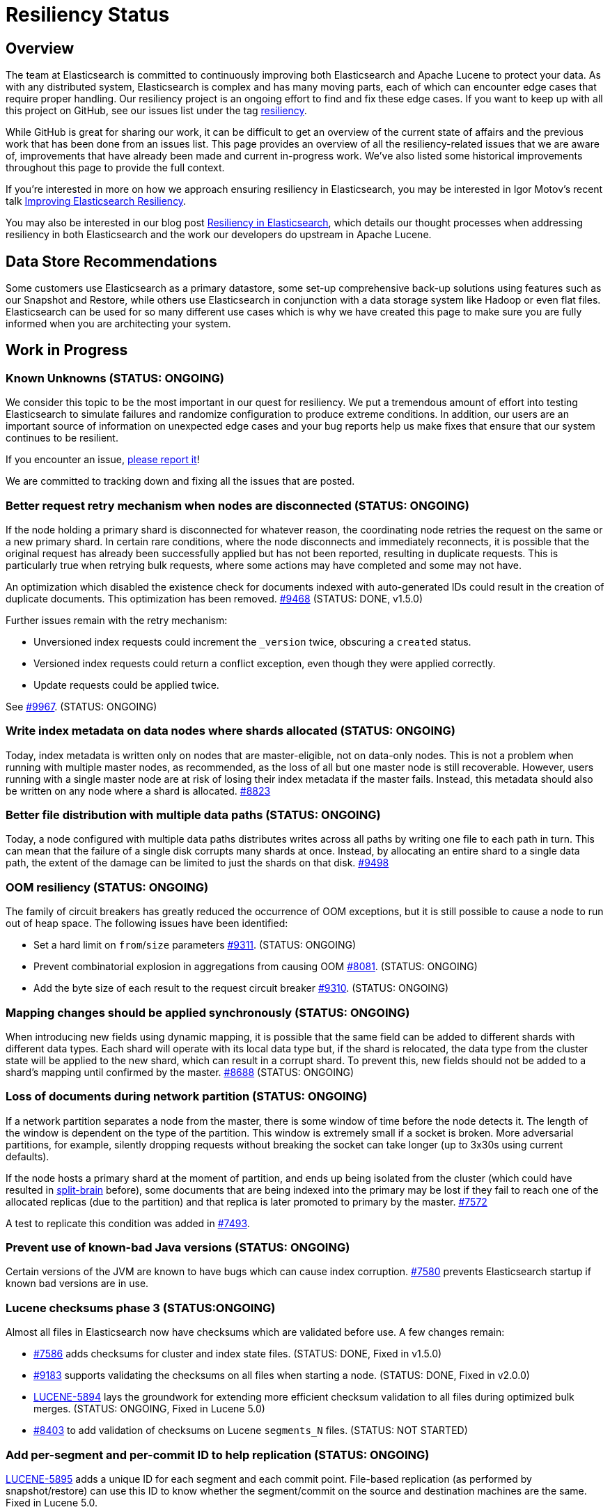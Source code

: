 = Resiliency Status

:JIRA: https://issues.apache.org/jira/browse/LUCENE-
:GIT:  https://github.com/elasticsearch/elasticsearch/issues/

== Overview

The team at Elasticsearch is committed to continuously improving both
Elasticsearch and Apache Lucene to protect your data.  As with any distributed
system, Elasticsearch is complex and has many moving parts, each of which can
encounter edge cases that require proper handling.  Our resiliency project is
an ongoing effort to find and fix these edge cases. If you want to keep up
with all this project on GitHub, see our issues list under the tag
https://github.com/elasticsearch/elasticsearch/issues?q=label%3Aresiliency[resiliency].

While GitHub is great for sharing our work, it can be difficult to get an
overview of the current state of affairs and the previous work that has been
done from an issues list. This page provides an overview of all the
resiliency-related issues that we are aware of, improvements that have already
been made and current in-progress work. We’ve also listed some historical
improvements throughout this page to provide the full context.

If you’re interested in more on how we approach ensuring resiliency in
Elasticsearch, you may be interested in Igor Motov’s recent talk
http://www.elasticsearch.org/videos/improving-elasticsearch-resiliency/[Improving Elasticsearch Resiliency].

You may also be interested in our blog post
http://www.elasticsearch.org/blog/resiliency-elasticsearch/[Resiliency in Elasticsearch],
which details our thought processes when addressing resiliency in both
Elasticsearch and the work our developers do upstream in Apache Lucene.

== Data Store Recommendations

Some customers use Elasticsearch as a primary datastore, some set-up
comprehensive back-up solutions using features such as our Snapshot and
Restore, while others use Elasticsearch in conjunction with a data storage
system like Hadoop or even flat files. Elasticsearch can be used for so many
different use cases which is why we have created this page to make sure you
are fully informed when you are architecting your system.

== Work in Progress

[float]
=== Known Unknowns (STATUS: ONGOING)

We consider this topic to be the most important in our quest for
resiliency. We put a tremendous amount of effort into testing
Elasticsearch to simulate failures and randomize configuration to
produce extreme conditions. In addition, our users are an important
source of information on unexpected edge cases and your bug reports
help us make fixes that ensure that our system continues to be
resilient.

If you encounter an issue, https://github.com/elasticsearch/elasticsearch/issues[please report it]!

We are committed to tracking down and fixing all the issues that are posted.

[float]
=== Better request retry mechanism when nodes are disconnected (STATUS: ONGOING)

If the node holding a primary shard is disconnected for whatever reason, the
coordinating node retries the request on the same or a new primary shard.  In
certain rare conditions, where the node disconnects and immediately
reconnects, it is possible that the original request has already been
successfully applied but has not been reported, resulting in duplicate
requests. This is particularly true when retrying bulk requests, where some
actions may  have completed and some may not have.

An optimization which disabled the existence check for documents indexed with
auto-generated IDs could result in the creation of duplicate documents. This
optimization has been removed. {GIT}9468[#9468] (STATUS: DONE, v1.5.0)

Further issues remain with the retry mechanism:

* Unversioned index requests could increment the `_version` twice,
  obscuring a `created` status.
* Versioned index requests could return a conflict exception, even
  though they were applied correctly.
* Update requests could be applied twice.

See {GIT}9967[#9967]. (STATUS: ONGOING)

[float]
=== Write index metadata on data nodes where shards allocated (STATUS: ONGOING)

Today, index metadata is written only on nodes that are master-eligible, not on
data-only nodes.  This is not a problem when running with multiple master nodes,
as recommended, as the loss of all but one master node is still recoverable.
However, users running with a single master node are at risk of losing
their index metadata if the master fails.  Instead, this metadata should
also be written on any node where a shard is allocated. {GIT}8823[#8823]

[float]
=== Better file distribution with multiple data paths (STATUS: ONGOING)

Today, a node configured with multiple data paths distributes writes across
all paths by writing one file to each path in turn.  This can mean that the
failure of a single disk corrupts many shards at once.  Instead, by allocating
an entire shard to a single data path, the extent of the damage can be limited
to just the shards on that disk. {GIT}9498[#9498]

[float]
=== OOM resiliency (STATUS: ONGOING)

The family of circuit breakers has greatly reduced the occurrence of OOM
exceptions, but it is still possible to cause a node to run out of heap
space.  The following issues have been identified:

* Set a hard limit on `from`/`size` parameters {GIT}9311[#9311]. (STATUS: ONGOING)
* Prevent combinatorial explosion in aggregations from causing OOM {GIT}8081[#8081]. (STATUS: ONGOING)
* Add the byte size of each result to the request circuit breaker {GIT}9310[#9310]. (STATUS: ONGOING)

[float]
=== Mapping changes should be applied synchronously (STATUS: ONGOING)

When introducing new fields using dynamic mapping, it is possible that the same
field can be added to different shards with different data types.  Each shard
will operate with its local data type but, if the shard is relocated, the
data type from the cluster state will be applied to the new shard, which
can result in a corrupt shard.  To prevent this, new fields should not
be added to a shard's mapping until confirmed by the master.
{GIT}8688[#8688] (STATUS: ONGOING)

[float]
=== Loss of documents during network partition (STATUS: ONGOING)

If a network partition separates a node from the master, there is some window of time before the node detects it. The length of the window is dependent on the type of the partition. This window is extremely small if a socket is broken. More adversarial partitions, for example, silently dropping requests without breaking the socket can take longer (up to 3x30s using current defaults).

If the node hosts a primary shard at the moment of partition, and ends up being isolated from the cluster (which could have resulted in {GIT}2488[split-brain] before), some documents that are being indexed into the primary may be lost if they fail to reach one of the allocated replicas (due to the partition) and that replica is later promoted to primary by the master. {GIT}7572[#7572]

A test to replicate this condition was added in {GIT}7493[#7493].

[float]
=== Prevent use of known-bad Java versions (STATUS: ONGOING)

Certain versions of the JVM are known to have bugs which can cause index corruption.  {GIT}7580[#7580] prevents Elasticsearch startup if known bad versions are in use.

[float]
=== Lucene checksums phase 3 (STATUS:ONGOING)

Almost all files in Elasticsearch now have checksums which are validated before use.  A few changes remain:

* {GIT}7586[#7586] adds checksums for cluster and index state files. (STATUS: DONE, Fixed in v1.5.0)
* {GIT}9183[#9183] supports validating the checksums on all files when starting a node. (STATUS: DONE, Fixed in v2.0.0)
* {JIRA}5894[LUCENE-5894] lays the groundwork for extending more efficient checksum validation to all files during optimized bulk merges. (STATUS: ONGOING, Fixed in Lucene 5.0)
* {GIT}8403[#8403] to add validation of checksums on Lucene `segments_N` files. (STATUS: NOT STARTED)

[float]
=== Add per-segment and per-commit ID to help replication (STATUS: ONGOING)

{JIRA}5895[LUCENE-5895] adds a unique ID for each segment and each commit point. File-based replication (as performed by snapshot/restore) can use this ID to know whether the segment/commit on the source and destination machines are the same.  Fixed in Lucene 5.0.

[float]
=== Report shard-level statuses on write operations (STATUS: ONGOING)

Make write calls return the number of total/successful/missing shards in the same way that we do in search, which ensures transparency in the consistency of write operations. {GIT}7994[#7994]. (STATUS: DONE, v2.0.0)

[float]
=== Simplify and harden shard recovery and allocation (STATUS: ONGOING)

Randomized testing combined with chaotic failures has revealed corner cases
where the recovery and allocation of shards in a concurrent manner can result
in shard corruption.  There is an ongoing effort to reduce the complexity of
these operations in order to make them more deterministic.  These include:

* Introduce shard level locks to prevent concurrent shard modifications {GIT}8436[#8436]. (STATUS: DONE, Fixed in v1.5.0)
* Delete shard contents under a lock {GIT}9083[#9083]. (STATUS: DONE, Fixed in v1.5.0)
* Delete shard under a lock {GIT}8579[#8579]. (STATUS: DONE, Fixed in v1.5.0)
* Refactor RecoveryTarget state management {GIT}8092[#8092]. (STATUS: DONE, Fixed in v1.5.0)
* Cancelling a recovery may leave temporary files behind {GIT}7893[#7893]. (STATUS: DONE, Fixed in v1.5.0)
* Quick cluster state processing can result in both shard copies being deleted {GIT}9503[#9503]. (STATUS: DONE, Fixed in v1.5.0)
* Rapid creation and deletion of an index can cause reuse of old index metadata {GIT}9489[#9489]. (STATUS: DONE, Fixed in v1.5.0)
* Flush immediately after the last concurrent recovery finishes to clear out the translog before a new recovery starts {GIT}9439[#9439]. (STATUS: DONE, Fixed in v1.5.0)

[float]
=== Prevent setting minimum_master_nodes to more than the current node count (STATUS: ONGOING)

Setting `zen.discovery.minimum_master_nodes` to a value higher than the current node count
effectively leaves the cluster without a master and unable to process requests.  The only
way to fix this is to add more master-eligibile nodes.  {GIT}8321[#8321] adds a mechanism
to validate settings before applying them, and {GIT}9051[#9051] extends this validation
support to settings applied during a cluster restore. (STATUS: DONE, Fixed in v1.5.0)

[float]
=== Jepsen Test Failures (STATUS: ONGOING)

We have increased our test coverage to include scenarios tested by Jepsen. We make heavy use of randomization to expand on the scenarios that can be tested and to introduce new error conditions. You can follow the work on the master branch of the https://github.com/elasticsearch/elasticsearch/blob/master/src/test/java/org/elasticsearch/discovery/DiscoveryWithServiceDisruptions.java[`DiscoveryWithServiceDisruptions` class], where we will add more tests as time progresses.

[float]
=== Document guarantees and handling of failure (STATUS: ONGOING)

This status page is a start, but we can do a better job of explicitly documenting the processes at work in Elasticsearch, and what happens in the case of each type of failure. The plan is to have a test case that validates each behavior under simulated conditions. Every test will document the expected results, the associated test code and an explicit PASS or FAIL status for each simulated case.


[float]
=== Take filter cache key size into account (STATUS: ONGOING)

Commonly used filters are cached in Elasticsearch. That cache is limited in size (10% of node's memory by default) and is being evicted based on a least recently used policy. The amount of memory used by the cache depends on two primary components - the values it stores and the keys associated with them. Calculating the memory footprint of the values is easy enough but the keys accounting is trickier to achieve as they are, by default, raw Lucene objects. This is largely not a problem as the keys are dominated by the values. However, recent optimizations in Lucene have changed the balance causing the filter cache to grow beyond it's size.

While we are working on a longer term solution ({GIT}9176[#9176]), we introduced a minimum weight of 1k for each cache entry. This puts an effective limit on the number of entries in the cache. See {GIT}8304[#8304] (STATUS: DONE, fixed in v1.4.0)

[float]
=== Make recovery be more resilient to partial network partitions (STATUS: ONGOING, Fixed in v1.5.0)

When a node is experience network issues, the master detects it and removes the node from the cluster. That causes all ongoing recoveries from and to that node to be stopped and a new location is found for the relevant shards. However, in the of case partial network partition, where there are connectivity issues between the source and target nodes of a recovery but not between those nodes and the current master things may go wrong. While the nodes successfully restore the connection, the on going recoveries may have encountered issues. In {GIT}8720[#8720], we added test simulations for these and solved several issues that were flagged by them.

== Completed

[float]
=== Validate quorum before accepting a write request (STATUS: DONE)

Today, when a node holding a primary shard receives an index request, it checks the local cluster state to see whether a quorum of shards is available before it accepts the request. However, it can take some time before an unresponsive node is removed from the cluster state. We are adding an optional live check, where the primary node tries to contact its replicas to confirm that they are still responding before accepting any changes. See {GIT}6937[#6937].

While the work is going on, we tightened the current checks by bringing them closer to the index code. See {GIT}7873[#7873] (STATUS: DONE, fixed in v1.4.0)


[float]
=== Improving Zen Discovery (STATUS: DONE, v1.4.0.Beta1)

Recovery from failure is a complicated process, especially in an asynchronous distributed system like Elasticsearch. With several processes happening in parallel, it is important to ensure that recovery proceeds swiftly and safely. While fixing the {GIT}2488[split-brain issue] we have been hunting down corner cases that were not handled optimally, adding tests to demonstrate the issues, and working on fixes:

* Faster & better detection of master & node failures, including not trying to reconnect upon disconnect, fail on disconnect error on ping, verify cluster names in pings. Previously, Elasticsearch had to wait a bit for the node to complete the process required to join the cluster. Recent changes guarantee that a node has fully joined the cluster before we start the fault detection process. Therefore we can do an immediate check causing faster detection of errors and validation of cluster state after a minimum master node breach. {GIT}6706[#6706], {GIT}7399[#7399] (STATUS: DONE, v1.4.0.Beta1)
* Broaden Unicast pinging when master fails: When a node loses it’s current master it will start pinging to find a new one. Previously, when using unicast based pinging, the node would ping a set of predefined nodes asking them whether the master had really disappeared or whether there was a network hiccup. Now, we ping all nodes in the cluster to increase coverage. In the case that all unicast hosts are disconnected from the current master during a network failure, this improvement is essential to allow the cluster to reform once the partition is healed. {GIT}7336[#7336] (STATUS: DONE, v1.4.0.Beta1)
* After joining a cluster, validate that the join was successful and that the master has been set in the local cluster state. {GIT}6969[#6969]. (STATUS: DONE, v1.4.0.Beta1)
* Write additional tests that use the test infrastructure to verify proper behavior during network disconnections and garbage collections. {GIT}7082[#7082] (STATUS: DONE, v1.4.0.Beta1)

[float]
=== Lucene checksums phase 2 (STATUS:DONE, v1.4.0.Beta1)

When Lucene opens a segment for reading, it validates the checksum on the smaller segment files -- those which it reads entirely into memory -- but not the large files like term frequencies and positions, as this would be very expensive. During merges, term vectors and stored fields are validated, as long the segments being merged come from the same version of Lucene. Checksumming for term vectors and stored fields is important because merging consists of performing optimized byte copies. Term frequencies, term positions, payloads, doc values, and norms are currently not checked during merges, although Lucene provides the option to do so.  These files are less prone to silent corruption as they are actively decoded during merge, and so are more likely to throw exceptions if there is any corruption.

The following changes have been made:

* {GIT}7360[#7360] validates checksums on all segment files during merges. (STATUS: DONE, fixed in v1.4.0.Beta1)
* {JIRA}5842[LUCENE-5842] validates the structure of the checksum footer of the postings lists, doc values, stored fields and term vectors when opening a new segment, to ensure that these files have not been truncated. (STATUS: DONE, Fixed in Lucene 4.10 and v1.4.0.Beta1)
* {GIT}8407[#8407] validates Lucene checksums for legacy files. (STATUS: DONE; Fixed in v1.3.6)

[float]
=== Don't allow unsupported codecs (STATUS: DONE, v1.4.0.Beta1)

Lucene 4 added a number of alternative codecs for experimentation purposes, and Elasticsearch exposed the ability to change codecs.  Since then, Lucene has settled on the best choice of codec and provides backwards compatibility only for the default codec.  {GIT}7566[#7566] removes the ability to set alternate codecs.

[float]
=== Use checksums to identify entire segments (STATUS: DONE, v1.4.0.Beta1)

A hash collision makes it possible for two different files to have the same length and the same checksum. Instead, a segment's identity should rely on checksums from all of the files in a single segment, which greatly reduces the chance of a collision. This change has been merged ({GIT}7351[#7351]).

[float]
=== Fix ''Split Brain can occur even with minimum_master_nodes'' (STATUS: DONE, v1.4.0.Beta1)

Even when minimum master nodes is set, split brain can still occur under certain conditions, e.g. disconnection between master eligible nodes, which can lead to data loss. The scenario is described in detail in {GIT}2488[issue 2488]:

* Introduce a new testing infrastructure to simulate different types of node disconnections, including loss of network connection, lost messages, message delays, etc. See {GIT}5631[MockTransportService] support and {GIT}6505[service disruption] for more details. (STATUS: DONE, v1.4.0.Beta1).
* Added tests that simulated the bug described in issue 2488. You can take a look at the https://github.com/elasticsearch/elasticsearch/commit/7bf3ffe73c44f1208d1f7a78b0629eb48836e726[original commit] of a reproduction on master. (STATUS: DONE, v1.2.0)
* The bug described in {GIT}2488[issue 2488] is caused by an issue in our zen discovery gossip protocol. This specific issue has been fixed, and work has been done to make the algorithm more resilient. (STATUS: DONE, v1.4.0.Beta1)

[float]
=== Translog Entry Checksum (STATUS: DONE, v1.4.0.Beta1)

Each translog entry in Elasticsearch should have its own checksum, and potentially additional information, so that we can properly detect corrupted translog entries and act accordingly. You can find more detail in issue {GIT}6554[#6554].

To start, we will begin by adding checksums to the translog to detect corrupt entries. Once this work has been completed, we will add translog entry markers so that corrupt entries can be skipped in the translog if/when desired.

[float]
=== Request-Level Memory Circuit Breaker (STATUS: DONE, v1.4.0.Beta1)

We are in the process of introducing multiple circuit breakers in Elasticsearch, which can “borrow” space from each other in the event that one runs out of memory. This architecture will allow limits for certain parts of memory, but still allow flexibility in the event that another reserve like field data is not being used. This change includes adding a breaker for the BigArrays internal object used for some aggregations. See issue {GIT}6739[#6739] for more details.

[float]
=== Doc Values (STATUS: DONE, v1.4.0.Beta1)

Fielddata is one of the largest consumers of heap memory, and thus one of the primary reasons for running out of memory and causing node instability. Elasticsearch has had the “doc values” option for a while, which allows you to build these structures at index time so that they live on disk instead of in memory. Up until recently, doc values were significantly slower than in-memory fielddata.

By benchmarking and profiling both Lucene and Elasticsearch, we identified the bottlenecks and have made a series of improvements to improve the performance of doc values. They are now almost as fast as the in-memory option.

See {GIT}6967[#6967], {GIT}6908[#6908], {GIT}4548[#4548], {GIT}3829[#3829], {GIT}4518[#4518], {GIT}5669[#5669], {JIRA}5748[LUCENE-5748], {JIRA}5703[LUCENE-5703], {JIRA}5750[LUCENE-5750], {JIRA}5721[LUCENE-5721], {JIRA}5799[LUCENE-5799].

[float]
=== Index corruption when upgrading Lucene 3.x indices (STATUS: DONE, v1.4.0.Beta1)

Upgrading indices create with Lucene 3.x (Elasticsearch v0.20 and before) to Lucene 4.7 - 4.9 (Elasticsearch v1.1.0 to v1.3.x), could result in index corruption. {JIRA}5907[LUCENE-5907] fixes this issue in Lucene 4.10.

[float]
=== Improve error handling when deleting files (STATUS: DONE, v1.4.0.Beta1)

Lucene uses reference counting to prevent files that are still in use from being deleted.  Lucene testing discovered a bug ({JIRA}5919[LUCENE-5919]) when decrementing the ref count on a batch of files. If deleting some of the files resulted in an exception (e.g. due to interference from a virus scanner), the files that had had their ref counts decremented successfully could later have their ref counts deleted again, incorrectly, resulting in files being physically deleted before their time. This is fixed in Lucene 4.10.

[float]
=== Using Lucene Checksums to verify shards during snapshot/restore (STATUS:DONE, v1.3.3)

The snapshot process should verify checksums for each file that is being snapshotted to make sure that created snapshot doesn’t contain corrupted files. If a corrupted file is detected, the snapshot should fail with an error. In order to implement this feature we need to have correct and verifiable checksums stored with segment files, which is only possible for files that were written by the officially supported append-only codecs. See {GIT}7159[#7159].

[float]
=== Rare compression corruption during shard recovery (STATUS: DONE, v1.3.2)

During recovery, the primary shard is copied over the network to become a new replica shard. In rare cases, it was possible for a hash collision to trigger a bug in the compression library that is used to produce corruption in the replica shard. This bug was exposed by the change to validate checksums during recovery. We tracked down the bug in the in compression library and submitted a patch, which was accepted and merged by the upstream project. See {GIT}7210[#7210].

[float]
=== Safer recovery of replica shards (STATUS: DONE, v1.3.0)

If a primary shard fails or is closed while a replica is using it for recovery, we need to ensure that the replica is properly failed as well, and allow recovery to start from the new primary. Also check that an active copy of a shard is available on another node before physically removing an inactive shard from disk. {GIT}6825[#6825], {GIT}6645[#6645], {GIT}6995[#6995].

[float]
=== Using Lucene Checksums to verify shards during recovery (STATUS: DONE, v1.3.0)

Elasticsearch can use Lucene checksums to validate files while {GIT}6776[recovering a replica shard from a primary].

This issue exposed a bug in Elasticsearch’s handling of primary shard failure when having more than 2 replicas, causing the second replica to not be properly unassigned if it is in the middle of recovery. It was fixed with the merge of issue {GIT}6808[#6808].

In order to verify the checksumming mechanism, we added functionality to our testing infrastructure that can corrupt an arbitrary index file and at any point, such as while it’s traveling over the wire or residing on disk. The tests utilizing this feature expect full or partial recovery from the failure while neither losing data nor spreading the corruption.

[float]
=== Detect File Corruption (STATUS: DONE, v1.3.0)

When a corrupted index can be detected during merging or refresh, Elasticsearch will fail the shard if a checksum failure is detected. You can read the full details in pull request {GIT}6776[#6776].

[float]
=== Network disconnect events could be lost, causing a zombie node to stay in the cluster state (STATUS: DONE, v1.3.0)

Previously, there was a very short window in which we could lose a node disconnect event. To prevent this from occurring, we added extra handling of connection errors to our nodes & master fault detection pinging to make sure the node disconnect event is detected. See issue {GIT}6686[#6686].

[float]
=== Other fixes to Lucene to address resiliency (STATUS: DONE, v1.3.0)

* NativeLock is released if Lock is closed after failing on obtain {JIRA}5738[LUCENE-5738].
* NRT Reader close can wipe an index it doesn’t own. {JIRA}5574[LUCENE-5574]
* FSDirectory’s fsync() is lenient, now throws exceptions when errors occur {JIRA}5570[LUCENE-5570]
* fsync() directory when committing {JIRA}5588[LUCENE-5588]

[float]
=== Backwards Compatibility Testings (STATUS: DONE, v1.3.0)

Since founding Elasticsearch Inc, we grew our test base from ~1k tests to about 4k in just about over a year. We invested massively into our testing infrastructure, running our tests continuously on different operating systems, bare metal hardware and cloud environments, all while randomizing JVMs and their settings.

Yet, backwards compatibility testing was a very manual thing until we released a pretty {GIT}6393[insane bug] with Elasticsearch 1.2. We tried to fix places where the absolute value of a number was negative (a documented behavior of Math.abs(int) in Java) and missed that the fix for this also changed the result of our routing function. No matter how much randomization we applied to the tests, we didn’t catch this particular failure. We always had backwards compatibility tests on our list of things to do, but didn’t have them in place back then.

We recently tweaked our testing infrastructure to be able to run tests against a hybrid cluster composed of a released version of Elasticsearch and our current stable branch. This test pattern allowed us to mimic typical upgrade scenarios like rolling upgrades, index backwards compatibility and recovering from old to new nodes.

Now, even the simplest test that relies on routing fails against 1.2.0, which is exactly we were aiming for. The test would not have caught the aforementioned {GIT}6393[routing bug] before releasing 1.2.0, but it immediately saved us from {GIT}6660[another problem] in the stable branch.

The work on our testing infrastructure is more than just issue prevention, it allows us to develop and test upgrade paths, introduce new features and evolve indexing over time. It isn’t enough to introduce more resilient implementations, we also have to ensure that users take advantage of them when they upgrade.

You can read more about backwards compatibility tests in issue {GIT}6497[#6497].

[float]
=== Full Translog Writes on all Platforms (STATUS: DONE, v1.2.2 and v1.3.0)

We have recently received bug reports of transaction log corruption that can occur when indexing very large documents (in the area of 300 KB). Although some Linux users reported this behavior, it appears the problem occurs more frequently when running Windows. We traced the source of the problem to the fact that when serializing documents to the transaction log, the Operating System can actually write only part of the document before returning from the write call. We can now detect this situation and make sure that the entire document is properly written. You can read the full details in pull request {GIT}6576[#6576].

[float]
=== Lucene Checksums (STATUS: DONE, v1.2.0)

Before Apache Lucene version 4.8, checksums were not computed on generated index files. The result was that it was difficult to identify when or if a Lucene index got corrupted, whether by hardware failure, JVM bug or for an entirely different reason.

For an idea of the checksum efforts in progress in Apache Lucene, see issues {JIRA}2446[LUCENE-2446], {JIRA}5580[LUCENE-5580] and {JIRA}5602[LUCENE-5602]. The gist is that Lucene 4.8+ now computes full checksums on all index files and it verifies them when opening metadata or other smaller files as well as other files during merges.

[float]
=== Detect errors faster by locally failing a shard upon an indexing error (STATUS: DONE, v1.2.0)

Previously, Elasticsearch notified the master of the shard failure and waited for the master to close the local copy of the shard, thus assigning it to other nodes. This architecture caused delays in failure detection, potentially causing unneeded failures of other incoming requests. In rare cases, such as concurrency racing conditions or certain network partitions configurations, we could lose these failure notifications. We solved this issue by locally failing shards upon indexing errors. See issue {GIT}5847[#5847].

[float]
=== Snapshot/Restore API (STATUS: DONE, v1.0.0)

In Elasticsearch version 1.0, we significantly improved the backup process by introducing the Snapshot/Restore API. While it was always possible to make backups of Elasticsearch, the Snapshot/Restore API made the backup process much easier.

The backup process is incremental, making it very efficient since only files changed since the last backup are copied. Even with this efficiency introduced, each snapshot contains a full picture of the cluster at the moment when backup started. The restore API allows speedy recovery of a full cluster as well as selected indices.

Since that first release in version 1.0, the API has continued to evolve. In version 1.1.0, we added a new snapshot status API that allows users to monitor the snapshot process. In 1.3.0 we added the ability to {GIT}6457[restore indices without their aliases] and in 1.4 we are planning to add the ability to {GIT}6368[restore partial snapshots].

The Snapshot/Restore API supports a number of different repository types for storing backups. Currently, it’s possible to make backups to a shared file system, Amazon S3, HDFS, and Azure storage. We are continuing to work on adding other types of storage systems, as well as improving the robustness of the snapshot/restore process.

[float]
=== Circuit Breaker: Fielddata (STATUS: DONE, v1.0.0)

Currently, the http://www.elasticsearch.org/guide/en/elasticsearch/reference/current/index-modules-fielddata.html[circuit breaker] protects against loading too much field data by estimating how much memory the field data will take to load, then aborting the request if the memory requirements are too high. This feature was added in Elasticsearch version 1.0.0.

[float]
=== Use of Paginated Data Structures to Ease Garbage Collection (STATUS: DONE, v1.0.0 & v1.2.0)

Elasticsearch has moved from an object-based cache to a page-based cache recycler as described in issue {GIT}4557[#4557]. This change makes garbage collection easier by limiting fragmentation, since all pages have the same size and are recycled. It also allows managing the size of the cache not based on the number of objects it contains, but on the memory that it uses.

These pages are used for two main purposes: implementing higher level data structures such as hash tables that are used internally by aggregations to eg. map terms to counts, as well as reusing memory in the translog/transport layer as detailed in issue {GIT}5691[#5691].

[float]
=== Dedicated Master Nodes Resiliency (STATUS: DONE, v1.0.0)

In order to run a more resilient cluster, we recommend running dedicated master nodes to ensure master nodes are not affected by resources consumed by data nodes. We also have made master nodes more resilient to heavy resource usage, mainly associated with large clusters / cluster states.

These changes include:

* Improve the balancing algorithm to execute faster across large clusters / many indices. (See issue {GIT}4458[#4458] and {GIT}4459[#4459])
* Improve cluster state publishing to not create an additional network buffer per node. (More in https://github.com/elasticsearch/elasticsearch/commit/a9e259d438c3cb1d3bef757db2d2a91cf85be609[this commit].)
* Improve master handling of large scale mapping updates from data nodes by batching them into a single cluster event. (See issue {GIT}4373[#4373].)
* Add an ack mechanism where next phase cluster updates are processed only when nodes acknowledged they received the previous cluster state. (See issues {GIT}3736[#3736], {GIT}3786[#3786], {GIT}4114[#4114], {GIT}4169[#4169], {GIT}4228[#4228] and {GIT}4421[#4421], which also include enhancements to the ack mechanism implementation.)

[float]
=== Multi Data Paths May Falsely Report Corrupt Index (STATUS: DONE, v1.0.0)

When using multiple data paths, an index could be falsely reported as corrupted. This has been fixed with pull request {GIT}4674[#4674].

[float]
=== Randomized Testing (STATUS: DONE, v1.0.0)

In order to best validate for resiliency in Elasticsearch, we rewrote the Elasticsearch test infrastructure to introduce the concept of http://berlinbuzzwords.de/sites/berlinbuzzwords.de/files/media/documents/dawidweiss-randomizedtesting-pub.pdf[randomized testing]. Randomized testing allows us to easily enhance the Elasticsearch testing infrastructure with predictably irrational conditions, making the resulting code base more resilient.

Each of our integration tests runs against a cluster with a random number of nodes, and indices have a random number of shards and replicas. Merge settings change for every run, indexing is done in serial or async fashion or even wrapped in a bulk operation and thread pool sizes vary to ensure that we don’t produce a deadlock no matter what happens. The list of places we use this randomization infrastructure is long, and growing every day, and has saved us headaches several times before we shipped a particular feature.

At Elasticsearch, we live the philosophy that we can miss a bug once, but never a second time. We make our tests more evil as you go, introducing randomness in all the areas where we discovered bugs. We figure if our tests don’t fail, weare not trying hard enough! If you are interested in how we have evolved our test infrastructure over time check out https://github.com/elasticsearch/elasticsearch/issues?q=label%3Atest[issues labeled with ``test'' on GitHub].

[float]
=== Lucene Loses Data On File Descriptors Failure (STATUS: DONE, v0.90.0)

When a process runs out of file descriptors, Lucene can causes an index to be completely deleted. This issue was fixed in Lucene ({JIRA}4870[version 4.2.1]) and fixed in an early version of Elasticsearch. See issue {GIT}2812[#2812].

